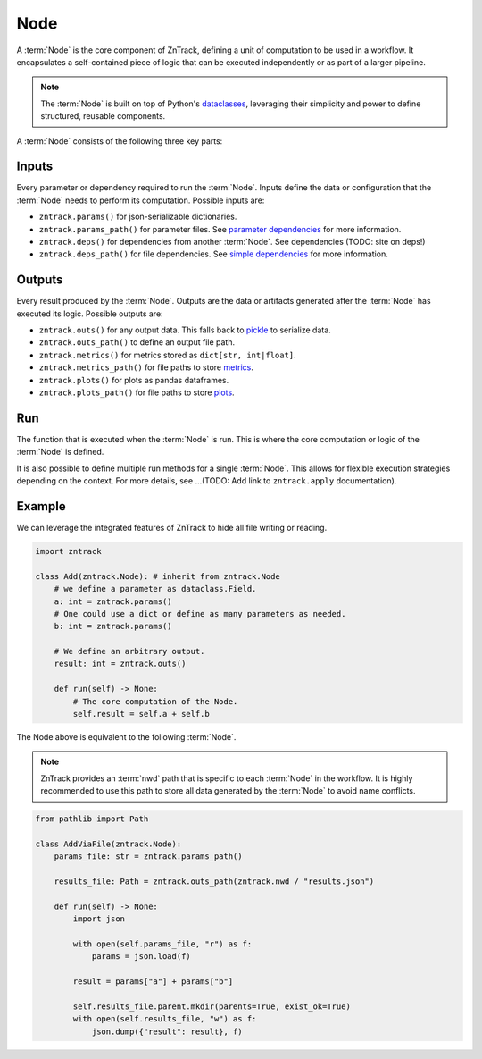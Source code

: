 .. _node:

Node
====

A :term:`Node` is the core component of ZnTrack, defining a unit of computation to be used in a workflow.
It encapsulates a self-contained piece of logic that can be executed independently or as part of a larger pipeline.


.. note::

    The :term:`Node` is built on top of Python's `dataclasses <https://docs.python.org/3/library/dataclasses.html>`_,
    leveraging their simplicity and power to define structured, reusable components.

A :term:`Node` consists of the following three key parts:

Inputs
------
Every parameter or dependency required to run the :term:`Node`.
Inputs define the data or configuration that the :term:`Node` needs to perform its computation.
Possible inputs are:

* ``zntrack.params()`` for json-serializable dictionaries.
* ``zntrack.params_path()`` for parameter files. See `parameter dependencies <https://dvc.org/doc/user-guide/pipelines/defining-pipelines#parameter-dependencies>`_ for more information.
* ``zntrack.deps()`` for dependencies from another :term:`Node`. See dependencies (TODO: site on deps!)
* ``zntrack.deps_path()`` for file dependencies. See `simple dependencies <https://dvc.org/doc/user-guide/pipelines/defining-pipelines#simple-dependencies>`_ for more information.

Outputs
-------
Every result produced by the :term:`Node`.
Outputs are the data or artifacts generated after the :term:`Node` has executed its logic.
Possible outputs are:

* ``zntrack.outs()`` for any output data. This falls back to `pickle <https://docs.python.org/3/library/pickle.html>`_ to serialize data.
* ``zntrack.outs_path()`` to define an output file path.
* ``zntrack.metrics()`` for metrics stored as ``dict[str, int|float]``.
* ``zntrack.metrics_path()`` for file paths to store `metrics <https://dvc.org/doc/command-reference/metrics>`_.
* ``zntrack.plots()`` for plots as pandas dataframes.
* ``zntrack.plots_path()`` for file paths to store `plots <https://dvc.org/doc/user-guide/experiment-management/visualizing-plots>`_.

Run
---
The function that is executed when the :term:`Node` is run.
This is where the core computation or logic of the :term:`Node` is defined.

It is also possible to define multiple run methods for a single :term:`Node`.
This allows for flexible execution strategies depending on the context.
For more details, see ...(TODO: Add link to ``zntrack.apply`` documentation).


Example
-------
We can leverage the integrated features of ZnTrack to hide all file writing or reading.

.. code-block:: python

    import zntrack

    class Add(zntrack.Node): # inherit from zntrack.Node
        # we define a parameter as dataclass.Field.
        a: int = zntrack.params()
        # One could use a dict or define as many parameters as needed.
        b: int = zntrack.params()

        # We define an arbitrary output.
        result: int = zntrack.outs()

        def run(self) -> None:
            # The core computation of the Node.
            self.result = self.a + self.b


The Node above is equivalent to the following :term:`Node`.

.. note::

    ZnTrack provides an :term:`nwd` path that is specific to each :term:`Node` in the workflow.
    It is highly recommended to use this path to store all data generated by the :term:`Node` to avoid name conflicts.

.. code-block:: python

    from pathlib import Path

    class AddViaFile(zntrack.Node):
        params_file: str = zntrack.params_path()

        results_file: Path = zntrack.outs_path(zntrack.nwd / "results.json")

        def run(self) -> None:
            import json

            with open(self.params_file, "r") as f:
                params = json.load(f)

            result = params["a"] + params["b"]

            self.results_file.parent.mkdir(parents=True, exist_ok=True)
            with open(self.results_file, "w") as f:
                json.dump({"result": result}, f)
